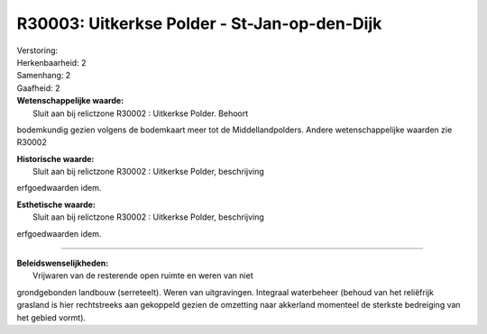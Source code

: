 R30003: Uitkerkse Polder - St-Jan-op-den-Dijk
=============================================

| Verstoring:

| Herkenbaarheid: 2

| Samenhang: 2

| Gaafheid: 2

| **Wetenschappelijke waarde:**
|  Sluit aan bij relictzone R30002 : Uitkerkse Polder. Behoort
bodemkundig gezien volgens de bodemkaart meer tot de Middellandpolders.
Andere wetenschappelijke waarden zie R30002

| **Historische waarde:**
|  Sluit aan bij relictzone R30002 : Uitkerkse Polder, beschrijving
erfgoedwaarden idem.

| **Esthetische waarde:**
|  Sluit aan bij relictzone R30002 : Uitkerkse Polder, beschrijving
erfgoedwaarden idem.

--------------

| **Beleidswenselijkheden:**
|  Vrijwaren van de resterende open ruimte en weren van niet
grondgebonden landbouw (serreteelt). Weren van uitgravingen. Integraal
waterbeheer (behoud van het reliëfrijk grasland is hier rechtstreeks aan
gekoppeld gezien de omzetting naar akkerland momenteel de sterkste
bedreiging van het gebied vormt).
